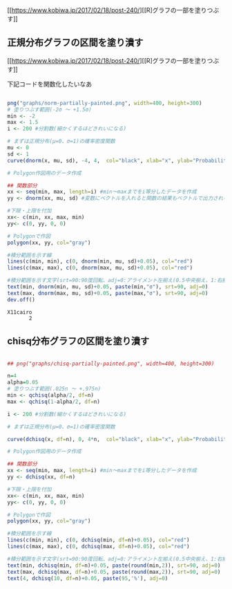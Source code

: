 [[https://www.kobiwa.jp/2017/02/18/post-240/][[R]グラフの一部を塗りつぶす]]
** 正規分布グラフの区間を塗り潰す

   [[https://www.kobiwa.jp/2017/02/18/post-240/][[R]グラフの一部を塗りつぶす]]

   下記コードを関数化したいなあ
   
   
#+begin_src R :session t :results output :exports both

png("graphs/norm-partially-painted.png", width=400, height=300)
# 塗りつぶす範囲(-2σ ～ +1.5σ)
min <- -2
max <- 1.5
i <- 200 #分割数(細かくするほどきれいになる)

# まずは正規分布(μ=0、σ=1)の確率密度関数
mu <- 0
sd <- 1
curve(dnorm(x, mu, sd), -4, 4,  col="black", xlab="x", ylab="Probability density")

# Polygon作図用のデータ作成

## 関数部分
xx <- seq(min, max, length=i) #min～maxまでをi等分したデータを作成
yy <- dnorm(xx, mu, sd) #変数にベクトルを入れると関数の結果もベクトルで出力される

#下限・上限を付加
xx<- c(min, xx, max, min)
yy<- c(0, yy, 0, 0)

# Polygonで作図
polygon(xx, yy, col="gray")

#積分範囲を示す線
lines(c(min, min), c(0, dnorm(min, mu, sd)+0.05), col="red")
lines(c(max, max), c(0, dnorm(max, mu, sd)+0.05), col="red")

#積分範囲を示す文字(srt=90:90度回転、adj=0:アライメント左揃え(0.5中央揃え、1:右揃え))
text(min, dnorm(min, mu, sd)+0.05, paste(min,"σ"), srt=90, adj=0)
text(max, dnorm(max, mu, sd)+0.05, paste(max,"σ"), srt=90, adj=0)
dev.off()
#+end_src

#+RESULTS:
: X11cairo 
:        2

[[./graphs/norm-partially-painted.png]]
** chisq分布グラフの区間を塗り潰す
   
#+begin_src R :session t :results output :exports both

## png("graphs/chisq-partially-painted.png", width=400, height=300)

n=4
alpha=0.05
# 塗りつぶす範囲(.025n ～ +.975n)
min <- qchisq(alpha/2, df=n)
max <- qchisq(1-alpha/2, df=n)

i <- 200 #分割数(細かくするほどきれいになる)

# まずは正規分布(μ=0、σ=1)の確率密度関数

curve(dchisq(x, df=n), 0, 4*n,  col="black", xlab="x", ylab="Probability density")

# Polygon作図用のデータ作成

## 関数部分
xx <- seq(min, max, length=i) #min～maxまでをi等分したデータを作成
yy <- dchisq(xx, df=n) 

#下限・上限を付加
xx<- c(min, xx, max, min)
yy<- c(0, yy, 0, 0)

# Polygonで作図
polygon(xx, yy, col="gray")

#積分範囲を示す線
lines(c(min, min), c(0, dchisq(min, df=n)+0.05), col="red")
lines(c(max, max), c(0, dchisq(max, df=n)+0.05), col="red")

#積分範囲を示す文字(srt=90:90度回転、adj=0:アライメント左揃え(0.5中央揃え、1:右揃え))
text(min, dchisq(min, df=n)+0.05, paste(round(min,2)), srt=90, adj=0)
text(max, dchisq(max, df=n)+0.05, paste(round(max,2)), srt=90, adj=0)
text(4, dchisq(10, df=n)+0.05, paste(95,'%'), adj=0)

#+end_src

#+RESULTS:


